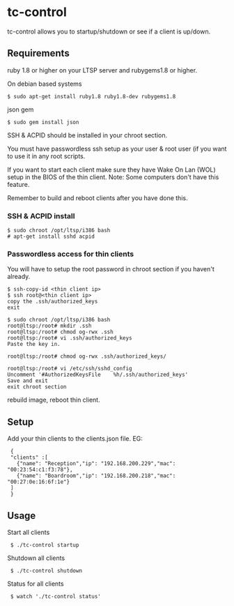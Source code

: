 * tc-control

tc-control allows you to startup/shutdown or see if a client is up/down.

** Requirements

ruby 1.8 or higher on your LTSP server and rubygems1.8 or higher.

On debian based systems
: $ sudo apt-get install ruby1.8 ruby1.8-dev rubygems1.8

json gem
: $ sudo gem install json

SSH & ACPID should be installed in your chroot section.

You must have passwordless ssh setup as your user & root user (if you want to use it in any root scripts.

If you want to start each client make sure they have Wake On Lan (WOL) setup in the BIOS of the thin client. Note: Some computers don't have this feature.

Remember to build and reboot clients after you have done this.

*** SSH & ACPID install
: $ sudo chroot /opt/ltsp/i386 bash
: # apt-get install sshd acpid


*** Passwordless access for thin clients

You will have to setup the root password in chroot section if you haven't already.

: $ ssh-copy-id <thin client ip>
: $ ssh root@<thin client ip>
: copy the .ssh/authorized_keys
: exit

: $ sudo chroot /opt/ltsp/i386 bash
: root@ltsp:/root# mkdir .ssh
: root@ltsp:/root# chmod og-rwx .ssh
: root@ltsp:/root# vi .ssh/authorized_keys
: Paste the key in.

: root@ltsp:/root# chmod og-rwx .ssh/authorized_keys/

: root@ltsp:/root# vi /etc/ssh/sshd_config
: Uncomment '#AuthorizedKeysFile    %h/.ssh/authorized_keys'
: Save and exit
: exit chroot section

rebuild image, reboot thin client.






** Setup

Add your thin clients to the clients.json file. EG:

:  {
:  "clients" :[
:    {"name": "Reception","ip": "192.168.200.229","mac": "00:23:54:c1:f3:78"},
:    {"name": "Boardroom","ip": "192.168.200.218","mac": "00:27:0e:16:6f:1e"}
:  ]
:  }

** Usage

Start all clients

:  $ ./tc-control startup

Shutdown all clients

:  $ ./tc-control shutdown

Status for all clients

:  $ watch './tc-control status'
